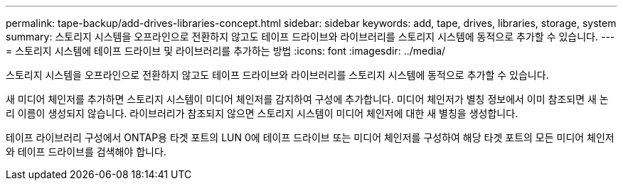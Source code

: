 ---
permalink: tape-backup/add-drives-libraries-concept.html 
sidebar: sidebar 
keywords: add, tape, drives, libraries, storage, system 
summary: 스토리지 시스템을 오프라인으로 전환하지 않고도 테이프 드라이브와 라이브러리를 스토리지 시스템에 동적으로 추가할 수 있습니다. 
---
= 스토리지 시스템에 테이프 드라이브 및 라이브러리를 추가하는 방법
:icons: font
:imagesdir: ../media/


[role="lead"]
스토리지 시스템을 오프라인으로 전환하지 않고도 테이프 드라이브와 라이브러리를 스토리지 시스템에 동적으로 추가할 수 있습니다.

새 미디어 체인저를 추가하면 스토리지 시스템이 미디어 체인저를 감지하여 구성에 추가합니다. 미디어 체인저가 별칭 정보에서 이미 참조되면 새 논리 이름이 생성되지 않습니다. 라이브러리가 참조되지 않으면 스토리지 시스템이 미디어 체인저에 대한 새 별칭을 생성합니다.

테이프 라이브러리 구성에서 ONTAP용 타겟 포트의 LUN 0에 테이프 드라이브 또는 미디어 체인저를 구성하여 해당 타겟 포트의 모든 미디어 체인저와 테이프 드라이브를 검색해야 합니다.

